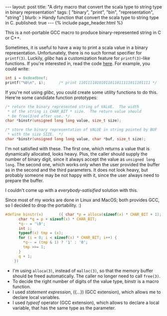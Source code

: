 # -*-org-*-
#+STARTUP: odd
#+BEGIN_HTML
---
layout: post
title: "A dirty macro that convert the scala type to string type in binary representation"
tags: [ "binary", "print", "bin", "representation", "string" ]
blurb: >
  Handy function that convert the scala type to string type in C.
published: true
---
{% include page_header.html %}
#+END_HTML

This is a not-portable GCC macro to produce binary-represented string
in C or C++.

Sometimes, it is useful to have a way to print a scala value in a binary
representation.  Unfortunately, there is no such format specifier for
=printf(3)=.  Luckily, /glibc/ has a customization feature for =printf(3)=-like
functions.  If you're interested in, read the code [[https://github.com/cinsk/snippets/blob/master/printfb.c][here]].  For example,
you could write:

#+BEGIN_SRC c
  int i = 0xdeadbeef;
  printf("%b\n", i);      /* print 11011110101011011011111011101111 */
#+END_SRC

If you're not using /glibc/, you could create some utility functions to
do this.  Here're some candidate function prototypes:

#+BEGIN_SRC c
  /* return the binary represented string of VALUE.  The width
   * of the string is CHAR_BIT * size.  The return value should
   * be free(3)ed after use. */
  char *binstr(unsigned long long value, size_t size);
  
  /* store the binary representation of VALUE in string pointed by BUF
   * with the size SIZE.  */
  char *binstr(unsigned long long value, char *buf, size_t size);
#+END_SRC

I'm not satisfied with these.  The first one, which returns a value
that is dynamically allocated, looks heavy.  Plus, the caller should
supply the number of binary digit, since it always accept the value as
=unsigned long long=.  The second one, which works only when the user
provided the buffer as in the second and the third parameters.  It
does not look heavy, but probably someone may be not happy with it,
since the user always need to prepare the buffer.

I couldn't come up with a /everybody-satisified/ solution with this.

Since most of my works are done in Linux and MacOS; both provides GCC,
so I decided to drop the portability. :)  

#+BEGIN_SRC c
  #define binstr(x)       ({ char *p = alloca(sizeof(x) * CHAR_BIT + 1);  \
        char *q = p + sizeof(x) * CHAR_BIT;                               \
        ,*q-- = '\0';                                                      \
        int i;                                                            \
        typeof(x) tmp = (x);                                              \
        for (i = 0; i < sizeof(x) * CHAR_BIT; i++) {                      \
          ,*q-- = (tmp & 1) ? '1' : '0';                                   \
          tmp >>= 1;                                                      \
        }                                                                 \
        q + 1;                                                            \
      })
#+END_SRC

- I'm using =alloca(3)=, instead of =malloc(3)=, so that the memory
  buffer should be freed automatically.  The caller no longer need to
  call =free(3)=.
- To decide the right number of digits of the value type, binstr is a
  macro function.
- I used /statement expression/, ({...}) (GCC extension), which allows
  me to declare local variables.
- I used /typeof/ operator (GCC extension), which allows to declare a
  local variable, that has the same type as the parameter.


